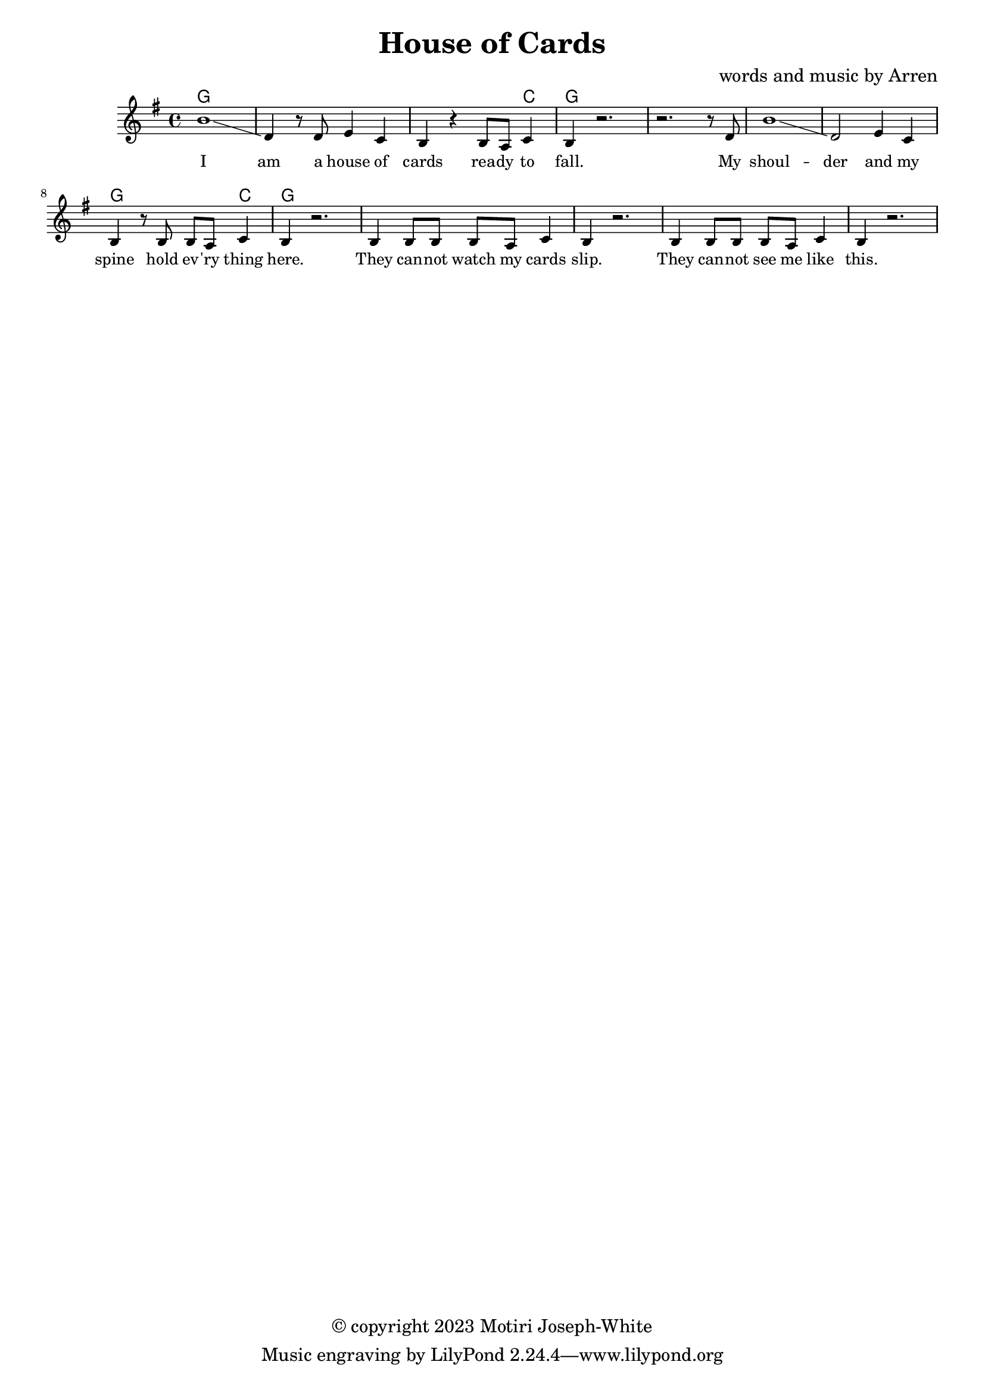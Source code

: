 \version "2.24.2"

\header {
  title = "House of Cards"
  composer = "words and music by Arren"
  copyright = "© copyright 2023 Motiri Joseph-White"
}

melody = \relative c'' {
	\clef treble
	\key g \major
	\time 4/4 
	\set Score.voltaSpannerDuration = #(ly:make-moment 4/4)
	\new Voice = "words" {
		b1\glissando | d,4 r8 d e4 c | b r b8 a c4 | b r2. | % I am... fall. 
		r2. r8 d |  
		b'1\glissando | d,2 e4 c | b r8 b b a c4 | b r2. | % shoulder... here. 
		b4 b8 b b a c4 | b r2. | % they... slip. 
		b4 b8 b b a c4 | b r2. | % they... like this.  My
		 % structure it is thin and it weighs me down.

		 % Shaky hands pray to the ace. They
		 % try to hold onto the space. But
		 % winds are too strong, and 
		 % I cannot hold up the weight of my world
		 % I can't breathe. And
		 % I can't see. But
		 % diamond eyes
		 % hold up these structures so thin
		 % and wise.
		 % I am a house of cards.
		 % Just watch me fall.
	}
}

text = \lyricmode {
	I am a house of cards
	rea -- dy to fall. My
	shoul -- der and my spine
	hold ev -- 'ry thing here.
	They can -- not watch my cards slip.
	They can -- not see me like this. My
	structure it is thin and it weighs me down.

	Shaky hands pray to the ace. They
	try to hold onto the space. But
	winds are too strong, and 
	I cannot hold up the weight of my world
	I can't breathe. And
	I can't see. But
	diamond eyes
	hold up these structures so thin
	and wise.
	I am a house of cards.
	Just watch me fall.

}	

chordnames = \chordmode {
	g1 | g | g2. c4 | g1 | g |
	g1 | g | g2. c4 | g1 | g |
}

\score {
  <<
    \new ChordNames {
      \set chordChanges = ##t
      \chordnames
    }
    \new PianoStaff  <<
    \new Staff = "voice" \melody
    \new Lyrics \lyricsto "words" \text
  	>>
  >>
  \layout { 
   #(layout-set-staff-size 16)
   }
}